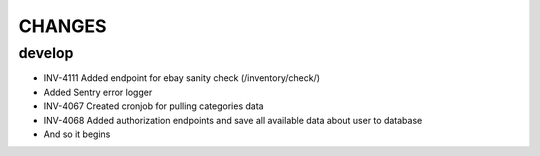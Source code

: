 =======
CHANGES
=======

develop
=======
- INV-4111 Added endpoint for ebay sanity check (/inventory/check/)
- Added Sentry error logger
- INV-4067 Created cronjob for pulling categories data
- INV-4068 Added authorization endpoints and save all available data about user to database
- And so it begins

